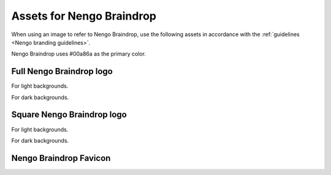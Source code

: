 **************************
Assets for Nengo Braindrop
**************************

When using an image to refer to Nengo Braindrop,
use the following assets in accordance with the
:ref:`guidelines <Nengo branding guidelines>`.

Nengo Braindrop uses #00a86a as the primary color.

Full Nengo Braindrop logo
=========================

For light backgrounds.

.. image:: full-light.svg
   :width: 100%
   :alt: Full Nengo Braindrop logo for light backgrounds

For dark backgrounds.

.. image:: full-dark.svg
   :width: 100%
   :class: dark
   :alt: Full Nengo Braindrop logo for dark backgrounds

Square Nengo Braindrop logo
===========================

For light backgrounds.

.. image:: square-light.svg
   :width: 250
   :alt: Square Nengo Braindrop logo for light backgrounds

For dark backgrounds.

.. image:: square-dark.svg
   :width: 250
   :class: dark
   :alt: Square Nengo Braindrop logo for dark backgrounds

Nengo Braindrop Favicon
=======================

.. image:: favicon.ico
   :alt: Nengo Braindrop favicon.
